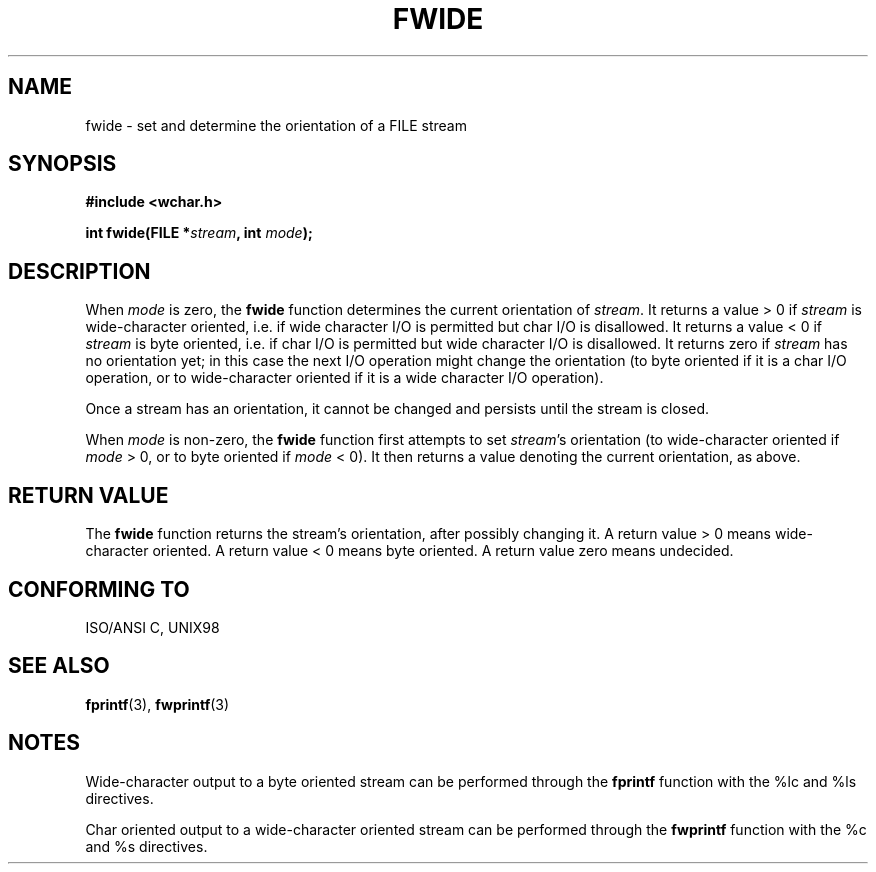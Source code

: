 .\" Copyright (c) Bruno Haible <haible@clisp.cons.org>
.\"
.\" This is free documentation; you can redistribute it and/or
.\" modify it under the terms of the GNU General Public License as
.\" published by the Free Software Foundation; either version 2 of
.\" the License, or (at your option) any later version.
.\"
.\" References consulted:
.\"   GNU glibc-2 source code and manual
.\"   Dinkumware C library reference http://www.dinkumware.com/
.\"   OpenGroup's Single Unix specification http://www.UNIX-systems.org/online.html
.\"   ISO/IEC 9899:1999
.\"
.TH FWIDE 3  1999-11-17 "GNU" "Linux Programmer's Manual"
.SH NAME
fwide \- set and determine the orientation of a FILE stream
.SH SYNOPSIS
.nf
.B #include <wchar.h>
.sp
.BI "int fwide(FILE *" stream ", int " mode );
.fi
.SH DESCRIPTION
When \fImode\fP is zero, the \fBfwide\fP function determines the current
orientation of \fIstream\fP. It returns a value > 0 if \fIstream\fP is
wide-character oriented, i.e. if wide character I/O is permitted but char
I/O is disallowed. It returns a value < 0 if \fIstream\fP is byte oriented,
i.e. if char I/O is permitted but wide character I/O is disallowed. It
returns zero if \fIstream\fP has no orientation yet; in this case the next
I/O operation might change the orientation (to byte oriented if it is a char
I/O operation, or to wide-character oriented if it is a wide character I/O
operation).
.PP
Once a stream has an orientation, it cannot be changed and persists until
the stream is closed.
.PP
When \fImode\fP is non-zero, the \fBfwide\fP function first attempts to set
\fIstream\fP's orientation (to wide-character oriented if \fImode\fP > 0, or
to byte oriented if \fImode\fP < 0). It then returns a value denoting the
current orientation, as above.
.SH "RETURN VALUE"
The \fBfwide\fP function returns the stream's orientation, after possibly
changing it. A return value > 0 means wide-character oriented. A return value
< 0 means byte oriented. A return value zero means undecided.
.SH "CONFORMING TO"
ISO/ANSI C, UNIX98
.SH "SEE ALSO"
.BR fprintf (3),
.BR fwprintf (3)
.SH NOTES
Wide-character output to a byte oriented stream can be performed through the
\fBfprintf\fP function with the %lc and %ls directives.
.PP
Char oriented output to a wide-character oriented stream can be performed
through the \fBfwprintf\fP function with the %c and %s directives.
